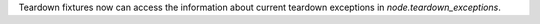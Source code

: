 Teardown fixtures now can access the information about current teardown exceptions in `node.teardown_exceptions`.
